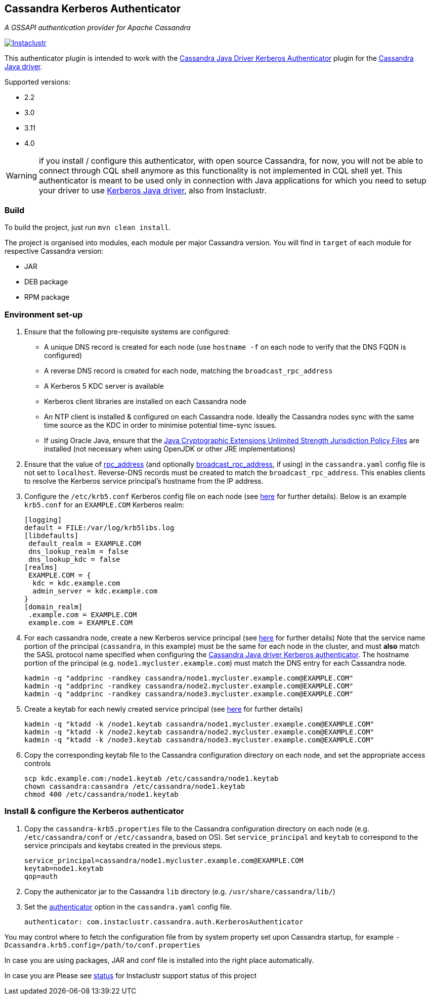 == Cassandra Kerberos Authenticator

_A GSSAPI authentication provider for Apache Cassandra_

image:https://circleci.com/gh/instaclustr/cassandra-kerberos.svg?style=svg["Instaclustr",link="https://circleci.com/gh/instaclustr/cassandra-kerberos"]

This authenticator plugin is intended to work with the
https://github.com/instaclustr/cassandra-java-driver-kerberos[Cassandra Java Driver Kerberos Authenticator]
plugin for the https://github.com/datastax/java-driver[Cassandra Java driver].

Supported versions:

* 2.2
* 3.0
* 3.11
* 4.0

WARNING: if you install / configure this authenticator, with open source Cassandra,
for now, you will not be able to connect through CQL shell anymore as this functionality is not
implemented in CQL shell yet. This authenticator is meant to be used only in connection with Java applications
for which you need to setup your driver to use https://github.com/instaclustr/cassandra-java-driver-kerberos[Kerberos Java driver], also from Instaclustr.

=== Build

To build the project, just run `mvn clean install`.

The project is organised into modules, each module per major Cassandra version.
You will find in `target` of each module for respective Cassandra version:

* JAR
* DEB package
* RPM package

=== Environment set-up

1. Ensure that the following pre-requisite systems are configured:

- A unique DNS record is created for each node (use `hostname -f` on each node to verify that the DNS FQDN is configured)
- A reverse DNS record is created for each node, matching the `broadcast_rpc_address`
- A Kerberos 5 KDC server is available
- Kerberos client libraries are installed on each Cassandra node
- An NTP client is installed & configured on each Cassandra node. Ideally the Cassandra nodes sync
with the same time source as the KDC in order to minimise potential time-sync issues.
- If using Oracle Java, ensure that the https://www.oracle.com/technetwork/java/javase/downloads/jce8-download-2133166.html[Java Cryptographic Extensions Unlimited Strength Jurisdiction Policy Files]
are installed (not necessary when using OpenJDK or other JRE implementations)

2. Ensure that the value of http://cassandra.apache.org/doc/latest/configuration/cassandra_config_file.html#rpc-address[rpc_address]
(and optionally http://cassandra.apache.org/doc/latest/configuration/cassandra_config_file.html#broadcast-rpc-address[broadcast_rpc_address], if using)
in the `cassandra.yaml` config file is not set to `localhost`. Reverse-DNS records must be created to match the `broadcast_rpc_address`.
This enables clients to resolve the Kerberos service principal's hostname from the IP address.

3. Configure the `/etc/krb5.conf` Kerberos config file on each node (see http://web.mit.edu/kerberos/www/krb5-latest/doc/admin/conf_files/krb5_conf.html[here] for further details). Below is an example `krb5.conf` for an `EXAMPLE.COM` Kerberos realm:

    [logging]
    default = FILE:/var/log/krb5libs.log
    [libdefaults]
     default_realm = EXAMPLE.COM
     dns_lookup_realm = false
     dns_lookup_kdc = false
    [realms]
     EXAMPLE.COM = {
      kdc = kdc.example.com
      admin_server = kdc.example.com
    }
    [domain_realm]
     .example.com = EXAMPLE.COM
     example.com = EXAMPLE.COM

4. For each cassandra node, create a new Kerberos service principal (see http://web.mit.edu/kerberos/www/krb5-latest/doc/admin/admin_commands/kadmin_local.html#add-principal[here] for further details)
Note that the service name portion of the principal (`cassandra`, in this example) must be the same for
each node in the cluster, and must *also* match the SASL protocol name specified when configuring
the https://github.com/instaclustr/cassandra-java-driver-kerberos[Cassandra Java driver Kerberos authenticator].
The hostname portion of the principal (e.g. `node1.mycluster.example.com`) must match the DNS entry for each Cassandra node.

    kadmin -q "addprinc -randkey cassandra/node1.mycluster.example.com@EXAMPLE.COM"
    kadmin -q "addprinc -randkey cassandra/node2.mycluster.example.com@EXAMPLE.COM"
    kadmin -q "addprinc -randkey cassandra/node3.mycluster.example.com@EXAMPLE.COM"

5. Create a keytab for each newly created service principal (see http://web.mit.edu/kerberos/www/krb5-latest/doc/admin/admin_commands/kadmin_local.html#ktadd[here] for further details)

    kadmin -q "ktadd -k /node1.keytab cassandra/node1.mycluster.example.com@EXAMPLE.COM"
    kadmin -q "ktadd -k /node2.keytab cassandra/node2.mycluster.example.com@EXAMPLE.COM"
    kadmin -q "ktadd -k /node3.keytab cassandra/node3.mycluster.example.com@EXAMPLE.COM"

6. Copy the corresponding keytab file to the Cassandra configuration directory on each node, and set the appropriate access controls

     scp kdc.example.com:/node1.keytab /etc/cassandra/node1.keytab
     chown cassandra:cassandra /etc/cassandra/node1.keytab
     chmod 400 /etc/cassandra/node1.keytab


=== Install & configure the Kerberos authenticator

1. Copy the `cassandra-krb5.properties` file to the Cassandra configuration directory on each node (e.g. `/etc/cassandra/conf` or `/etc/cassandra`, based on OS).
Set `service_principal` and `keytab` to correspond to the service principals and keytabs created in the previous steps.

    service_principal=cassandra/node1.mycluster.example.com@EXAMPLE.COM
    keytab=node1.keytab
    qop=auth

2. Copy the authenicator jar to the Cassandra `lib` directory (e.g. `/usr/share/cassandra/lib/`)

3. Set the http://cassandra.apache.org/doc/latest/configuration/cassandra_config_file.html#authenticator[authenticator]
option in the `cassandra.yaml` config file.

    authenticator: com.instaclustr.cassandra.auth.KerberosAuthenticator

You may control where to fetch the configuration file from by system property set upon Cassandra startup, for example `-Dcassandra.krb5.config=/path/to/conf.properties`

In case you are using packages, JAR and conf file is installed into the right place automatically.

In case you are
Please see https://www.instaclustr.com/support/documentation/announcements/instaclustr-open-source-project-status/[status] for Instaclustr support status of this project
